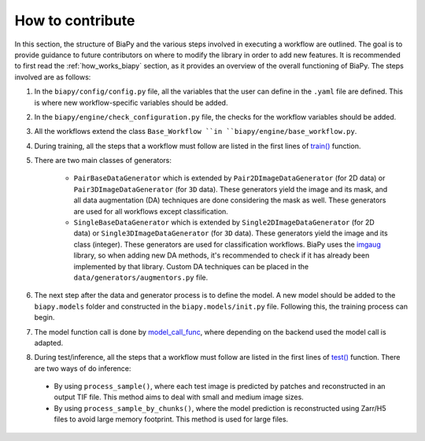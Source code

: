 .. _general_guidelines_contrib:

How to contribute
-----------------

In this section, the structure of BiaPy and the various steps involved in executing a workflow are outlined. The goal is to provide guidance to future contributors on where to modify the library in order to add new features. It is recommended to first read the :ref:`how_works_biapy` section, as it provides an overview of the overall functioning of BiaPy. The steps involved are as follows:

1. In the ``biapy/config/config.py`` file, all the variables that the user can define in the ``.yaml`` file are defined. This is where new workflow-specific variables should be added.

2. In the ``biapy/engine/check_configuration.py`` file, the checks for the workflow variables should be added.

3. All the workflows extend the class ``Base_Workflow ``in ``biapy/engine/base_workflow.py``. 

4. During training, all the steps that a workflow must follow are listed in the first lines of `train() <https://github.com/BiaPyX/BiaPy/blob/d3abc3069ce490c688e102e96064be7463eae511/biapy/engine/base_workflow.py#L474>`__ function.

5. There are two main classes of generators:

    * ``PairBaseDataGenerator`` which is extended by ``Pair2DImageDataGenerator`` (for 2D data) or ``Pair3DImageDataGenerator`` (for ``3D`` data). These generators yield the image and its mask, and all data augmentation (DA) techniques are done considering the mask as well. These generators are used for all workflows except classification.
    * ``SingleBaseDataGenerator`` which is extended by ``Single2DImageDataGenerator`` (for 2D data) or ``Single3DImageDataGenerator`` (for ``3D`` data). These generators yield the image and its class (integer). These generators are used for classification workflows. BiaPy uses the `imgaug <https://github.com/aleju/imgaug>`__ library, so when adding new DA methods, it's recommended to check if it has already been implemented by that library. Custom DA techniques can be placed in the ``data/generators/augmentors.py`` file.

6. The next step after the data and generator process is to define the model. A new model should be added to the ``biapy.models`` folder and constructed in the ``biapy.models/init.py`` file. Following this, the training process can begin.

7. The model function call is done by `model_call_func <https://github.com/BiaPyX/BiaPy/blob/d3abc3069ce490c688e102e96064be7463eae511/biapy/engine/base_workflow.py#L374>`__, where depending on the backend used the model call is adapted. 

8. During test/inference, all the steps that a workflow must follow are listed in the first lines of `test() <https://github.com/BiaPyX/BiaPy/blob/d3abc3069ce490c688e102e96064be7463eae511/biapy/engine/base_workflow.py#L724>`__ function. There are two ways of do inference:

  * By using ``process_sample()``, where each test image is predicted by patches and reconstructed in an output TIF file. This method aims to deal with small and medium image sizes. 

  * By using ``process_sample_by_chunks()``, where the model prediction is reconstructed using Zarr/H5 files to avoid large memory footprint. This method is used for large files. 


